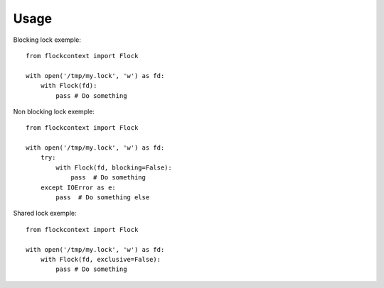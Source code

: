 ========
Usage
========

Blocking lock exemple::

    from flockcontext import Flock

    with open('/tmp/my.lock', 'w') as fd:
        with Flock(fd):
            pass # Do something

Non blocking lock exemple::

    from flockcontext import Flock

    with open('/tmp/my.lock', 'w') as fd:
        try:
            with Flock(fd, blocking=False):
                pass  # Do something
        except IOError as e:
            pass  # Do something else

Shared lock exemple::

    from flockcontext import Flock

    with open('/tmp/my.lock', 'w') as fd:
        with Flock(fd, exclusive=False):
            pass # Do something
